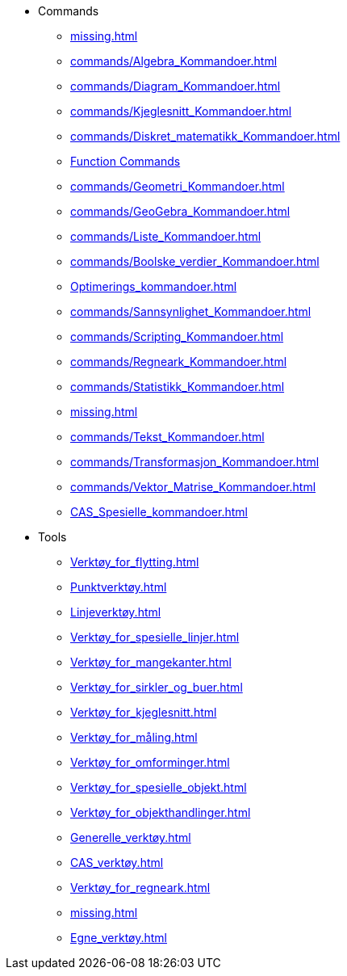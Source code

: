 * Commands
** xref:missing.adoc[]
** xref:commands/Algebra_Kommandoer.adoc[]
** xref:commands/Diagram_Kommandoer.adoc[]
** xref:commands/Kjeglesnitt_Kommandoer.adoc[]
** xref:commands/Diskret_matematikk_Kommandoer.adoc[]
** xref:commands/Funksjoner_og_utregninger_Kommandoer.adoc[Function Commands]
** xref:commands/Geometri_Kommandoer.adoc[]
** xref:commands/GeoGebra_Kommandoer.adoc[]
** xref:commands/Liste_Kommandoer.adoc[]
** xref:commands/Boolske_verdier_Kommandoer.adoc[]
** xref:Optimerings_kommandoer.adoc[]
** xref:commands/Sannsynlighet_Kommandoer.adoc[]
** xref:commands/Scripting_Kommandoer.adoc[]
** xref:commands/Regneark_Kommandoer.adoc[]
** xref:commands/Statistikk_Kommandoer.adoc[]
** xref:missing.adoc[]
** xref:commands/Tekst_Kommandoer.adoc[]
** xref:commands/Transformasjon_Kommandoer.adoc[]
** xref:commands/Vektor_Matrise_Kommandoer.adoc[]
** xref:CAS_Spesielle_kommandoer.adoc[]
* Tools
** xref:Verktøy_for_flytting.adoc[]
** xref:Punktverktøy.adoc[]
** xref:Linjeverktøy.adoc[]
** xref:Verktøy_for_spesielle_linjer.adoc[]
** xref:Verktøy_for_mangekanter.adoc[]
** xref:Verktøy_for_sirkler_og_buer.adoc[]
** xref:Verktøy_for_kjeglesnitt.adoc[]
** xref:Verktøy_for_måling.adoc[]
** xref:Verktøy_for_omforminger.adoc[]
** xref:Verktøy_for_spesielle_objekt.adoc[]
** xref:Verktøy_for_objekthandlinger.adoc[]
** xref:Generelle_verktøy.adoc[]
** xref:CAS_verktøy.adoc[]
** xref:Verktøy_for_regneark.adoc[]
** xref:missing.adoc[]
** xref:Egne_verktøy.adoc[]
